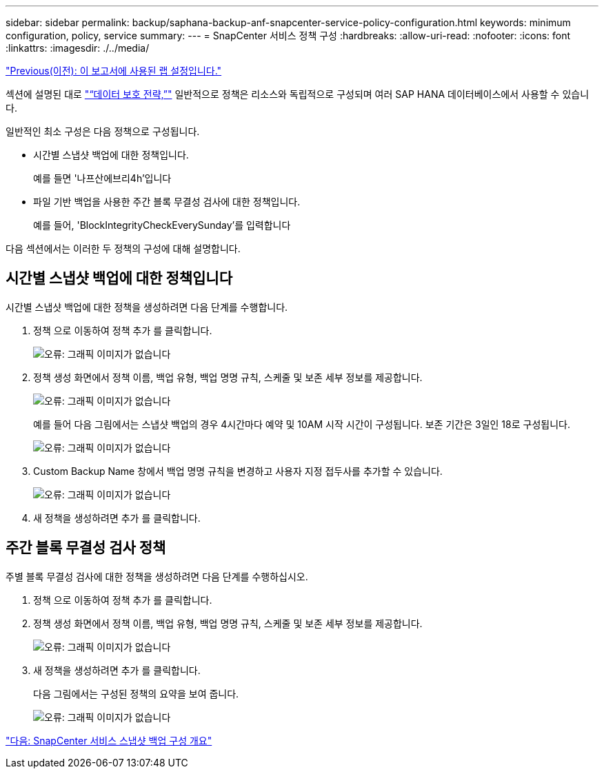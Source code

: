 ---
sidebar: sidebar 
permalink: backup/saphana-backup-anf-snapcenter-service-policy-configuration.html 
keywords: minimum configuration, policy, service 
summary:  
---
= SnapCenter 서비스 정책 구성
:hardbreaks:
:allow-uri-read: 
:nofooter: 
:icons: font
:linkattrs: 
:imagesdir: ./../media/


link:saphana-backup-anf-lab-setup-used-for-this-report.html["Previous(이전): 이 보고서에 사용된 랩 설정입니다."]

섹션에 설명된 대로 link:saphana-backup-anf-snapcenter-service-concepts-and-best-practices.html#data-protection-strategy["“데이터 보호 전략,”"] 일반적으로 정책은 리소스와 독립적으로 구성되며 여러 SAP HANA 데이터베이스에서 사용할 수 있습니다.

일반적인 최소 구성은 다음 정책으로 구성됩니다.

* 시간별 스냅샷 백업에 대한 정책입니다.
+
예를 들면 '나프산에브리4h'입니다

* 파일 기반 백업을 사용한 주간 블록 무결성 검사에 대한 정책입니다.
+
예를 들어, 'BlockIntegrityCheckEverySunday'를 입력합니다



다음 섹션에서는 이러한 두 정책의 구성에 대해 설명합니다.



== 시간별 스냅샷 백업에 대한 정책입니다

시간별 스냅샷 백업에 대한 정책을 생성하려면 다음 단계를 수행합니다.

. 정책 으로 이동하여 정책 추가 를 클릭합니다.
+
image:saphana-backup-anf-image14.png["오류: 그래픽 이미지가 없습니다"]

. 정책 생성 화면에서 정책 이름, 백업 유형, 백업 명명 규칙, 스케줄 및 보존 세부 정보를 제공합니다.
+
image:saphana-backup-anf-image10.png["오류: 그래픽 이미지가 없습니다"]

+
예를 들어 다음 그림에서는 스냅샷 백업의 경우 4시간마다 예약 및 10AM 시작 시간이 구성됩니다. 보존 기간은 3일인 18로 구성됩니다.

+
image:saphana-backup-anf-image15.png["오류: 그래픽 이미지가 없습니다"]

. Custom Backup Name 창에서 백업 명명 규칙을 변경하고 사용자 지정 접두사를 추가할 수 있습니다.
+
image:saphana-backup-anf-image16.png["오류: 그래픽 이미지가 없습니다"]

. 새 정책을 생성하려면 추가 를 클릭합니다.




== 주간 블록 무결성 검사 정책

주별 블록 무결성 검사에 대한 정책을 생성하려면 다음 단계를 수행하십시오.

. 정책 으로 이동하여 정책 추가 를 클릭합니다.
. 정책 생성 화면에서 정책 이름, 백업 유형, 백업 명명 규칙, 스케줄 및 보존 세부 정보를 제공합니다.
+
image:saphana-backup-anf-image17.png["오류: 그래픽 이미지가 없습니다"]

. 새 정책을 생성하려면 추가 를 클릭합니다.
+
다음 그림에서는 구성된 정책의 요약을 보여 줍니다.

+
image:saphana-backup-anf-image18.png["오류: 그래픽 이미지가 없습니다"]



link:saphana-backup-anf-snapcenter-service-snapshot-backup-configuration-overview.html["다음: SnapCenter 서비스 스냅샷 백업 구성 개요"]
